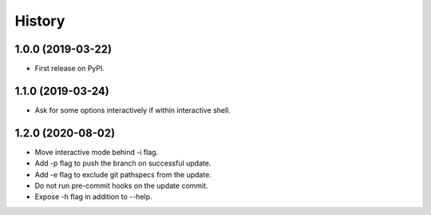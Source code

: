 =======
History
=======

1.0.0 (2019-03-22)
------------------

* First release on PyPI.

1.1.0 (2019-03-24)
------------------

* Ask for some options interactively if within interactive shell.

1.2.0 (2020-08-02)
------------------

* Move interactive mode behind -i flag.
* Add -p flag to push the branch on successful update.
* Add -e flag to exclude git pathspecs from the update.
* Do not run pre-commit hooks on the update commit.
* Expose -h flag in addition to --help.
